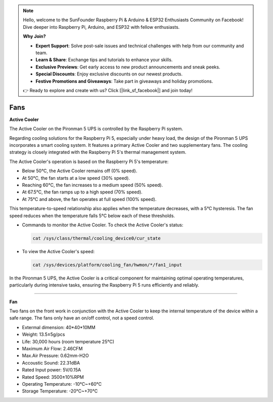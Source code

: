 .. note::

    Hello, welcome to the SunFounder Raspberry Pi & Arduino & ESP32 Enthusiasts Community on Facebook! Dive deeper into Raspberry Pi, Arduino, and ESP32 with fellow enthusiasts.

    **Why Join?**

    - **Expert Support**: Solve post-sale issues and technical challenges with help from our community and team.
    - **Learn & Share**: Exchange tips and tutorials to enhance your skills.
    - **Exclusive Previews**: Get early access to new product announcements and sneak peeks.
    - **Special Discounts**: Enjoy exclusive discounts on our newest products.
    - **Festive Promotions and Giveaways**: Take part in giveaways and holiday promotions.

    👉 Ready to explore and create with us? Click [|link_sf_facebook|] and join today!

Fans
============



**Active Cooler**




The Active Cooler on the Pironman 5 UPS is controlled by the Raspberry Pi system.


.. image::img/active_cooler.png

Regarding cooling solutions for the Raspberry Pi 5, especially under heavy load, the design of the Pironman 5 UPS incorporates a smart cooling system. It features a primary Active Cooler and two supplementary fans. The cooling strategy is closely integrated with the Raspberry Pi 5's thermal management system.

The Active Cooler's operation is based on the Raspberry Pi 5's temperature:

* Below 50°C, the Active Cooler remains off (0% speed).
* At 50°C, the fan starts at a low speed (30% speed).
* Reaching 60°C, the fan increases to a medium speed (50% speed).
* At 67.5°C, the fan ramps up to a high speed (70% speed).
* At 75°C and above, the fan operates at full speed (100% speed).

This temperature-to-speed relationship also applies when the temperature decreases, with a 5°C hysteresis. The fan speed reduces when the temperature falls 5°C below each of these thresholds.

* Commands to monitor the Active Cooler. To check the Active Cooler's status:

  .. code-block:: shell
  
    cat /sys/class/thermal/cooling_device0/cur_state

* To view the Active Cooler's speed:

  .. code-block:: shell

    cat /sys/devices/platform/cooling_fan/hwmon/*/fan1_input

In the Pironman 5 UPS, the Active Cooler is a critical component for maintaining optimal operating temperatures, particularly during intensive tasks, ensuring the Raspberry Pi 5 runs efficiently and reliably.


----------------------------------------

**Fan**

Two fans on the front work in conjunction with the Active Cooler to keep the internal temperature of the device within a safe range. The fans only have an on/off control, not a speed control.

.. image::img/size_fan.png


* Extermal dimension: 40*40*10MM
* Weight: 13.5±5g/pcs
* Life: 30,000 hours (room temperature 25°C)
* Maximum Air Flow: 2.46CFM
* Max.Air Pressure: 0.62mm-H2O
* Accoustic Sound: 22.31dBA
* Rated Input power: 5V/0.15A
* Rated Speed: 3500±10%RPM
* Operating Temperature: -10℃~+60℃
* Storage Temperature: -20℃~+70℃